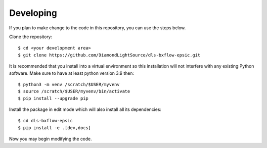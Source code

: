 .. # ********** Please don't edit this file!
.. # ********** It has been generated automatically by dae_devops version 0.5.4.dev0+g1fb30ef.d20230527.
.. # ********** For repository_name dls-bxflow-epsic

Developing
=======================================================================

If you plan to make change to the code in this repository, you can use the steps below.

Clone the repository::

    $ cd <your development area>
    $ git clone https://github.com/DiamondLightSource/dls-bxflow-epsic.git

It is recommended that you install into a virtual environment so this
installation will not interfere with any existing Python software.
Make sure to have at least python version 3.9 then::

    $ python3 -m venv /scratch/$USER/myvenv
    $ source /scratch/$USER/myvenv/bin/activate
    $ pip install --upgrade pip

Install the package in edit mode which will also install all its dependencies::

    $ cd dls-bxflow-epsic
    $ pip install -e .[dev,docs]

Now you may begin modifying the code.


.. # dae_devops_fingerprint 7826bc083f17254f3dd7ee314d804d35
